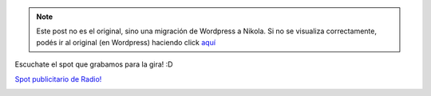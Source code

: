 .. link:
.. description:
.. tags: circo
.. date: 2012/01/14 15:33:25
.. title: Estamos de Gira con Circulando Circo Callejero
.. slug: estamos-de-gira-con-circulando-circo-callejero


.. note::

   Este post no es el original, sino una migración de Wordpress a
   Nikola. Si no se visualiza correctamente, podés ir al original (en
   Wordpress) haciendo click aquí_

.. _aquí: http://humitos.wordpress.com/2012/01/14/estamos-de-gira-con-circulando-circo-callejero/


Escuchate el spot que grabamos para la gira! :D

`Spot publicitario de
Radio! <http://www.goear.com/listen/c4fdd88/circulando-circo-callejero>`__

|image0|

 

 

.. |image0| image:: http://humitos.files.wordpress.com/2012/01/p1074009.jpg?w=768
   :target: http://humitos.files.wordpress.com/2012/01/p1074009.jpg
